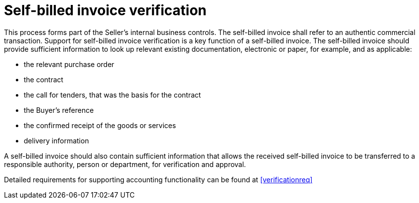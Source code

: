 
= Self-billed invoice verification

This process forms part of the Seller’s internal business controls. The self-billed invoice shall refer to an authentic commercial transaction. Support for self-billed invoice verification is a key function of a self-billed invoice. The self-billed invoice should provide sufficient information to look up relevant existing documentation, electronic or paper, for example, and as applicable:

* the relevant purchase order
* the contract
* the call for tenders, that was the basis for the contract
* the Buyer’s reference
* the confirmed receipt of the goods or services
* delivery information

A self-billed invoice should also contain sufficient information that allows the received self-billed invoice to be transferred to a responsible authority, person or department, for verification and approval.

Detailed requirements for supporting accounting functionality can be found at <<verificationreq>>
